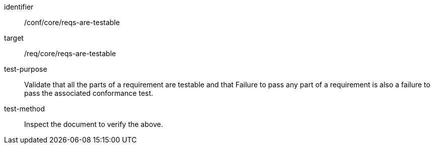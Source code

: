 [[ats_requirements-are-testable]]
[abstract_test]
====
[%metadata]
identifier:: /conf/core/reqs-are-testable
target:: /req/core/reqs-are-testable
test-purpose:: Validate that all the parts of a requirement are testable and that Failure to pass any part of a requirement is also a failure to pass the associated conformance test.
test-method:: Inspect the document to verify the above.
====
